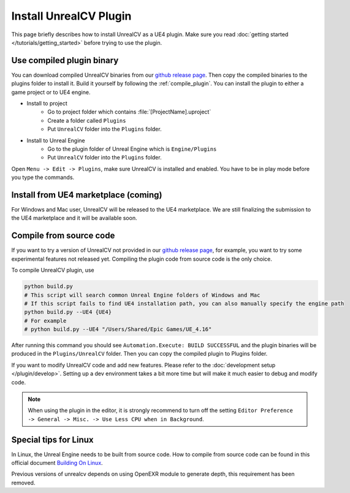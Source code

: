 Install UnrealCV Plugin
=======================

This page briefly describes how to install UnrealCV as a UE4 plugin. Make sure you read :doc:`getting started </tutorials/getting_started>` before trying to use the plugin.

Use compiled plugin binary
--------------------------

You can download compiled UnrealCV binaries from our `github release page <https://github.com/unrealcv/unrealcv/releases>`_. Then copy the compiled binaries to the plugins folder to install it. Build it yourself by following the :ref:`compile_plugin`. You can install the plugin to either a game project or to UE4 engine.

- Install to project
    - Go to project folder which contains :file:`[ProjectName].uproject`
    - Create a folder called ``Plugins``
    - Put ``UnrealCV`` folder into the ``Plugins`` folder.
- Install to Unreal Engine
    - Go to the plugin folder of Unreal Engine which is ``Engine/Plugins``
    - Put ``UnrealCV`` folder into the ``Plugins`` folder.

Open ``Menu -> Edit -> Plugins``, make sure UnrealCV is installed and enabled. You have to be in play mode before you type the commands.

.. image:: ../images/plugin.png

Install from UE4 marketplace (coming)
-------------------------------------

For Windows and Mac user, UnrealCV will be released to the UE4 marketplace. We are still finalizing the submission to the UE4 marketplace and it will be available soon.

.. _compile_plugin:

Compile from source code
------------------------

If you want to try a version of UnrealCV not provided in our `github release page <https://github.com/unrealcv/unrealcv/releases>`__, for example, you want to try some experimental features not released yet. Compiling the plugin code from source code is the only choice.

To compile UnrealCV plugin, use

.. code:: bash

    python build.py
    # This script will search common Unreal Engine folders of Windows and Mac
    # If this script fails to find UE4 installation path, you can also manually specify the engine path
    python build.py --UE4 {UE4}
    # For example
    # python build.py --UE4 "/Users/Shared/Epic Games/UE_4.16"

After running this command you should see ``Automation.Execute: BUILD SUCCESSFUL`` and the plugin binaries will be produced in the ``Plugins/UnrealCV`` folder. Then you can copy the compiled plugin to Plugins folder.

If you want to modify UnrealCV code and add new features. Please refer to the :doc:`development setup </plugin/develop>`. Setting up a dev environment takes a bit more time but will make it much easier to debug and modify code.

.. note::

    When using the plugin in the editor, it is strongly recommend to turn off the setting ``Editor Preference -> General -> Misc. -> Use Less CPU when in Background``.

Special tips for Linux
----------------------

In Linux, the Unreal Engine needs to be built from source code. How to compile from source code can be found in this official document `Building On Linux <https://wiki.unrealengine.com/Building_On_Linux>`__.

Previous versions of unrealcv depends on using OpenEXR module to generate depth, this requirement has been removed.
